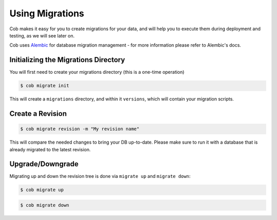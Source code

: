 Using Migrations
================

Cob makes it easy for you to create migrations for your data, and will help you to execute them during deployment and testing, as we will see later on.

Cob uses `Alembic <http://alembic.zzzcomputing.com/en/latest/>`_ for database migration management - for more information please refer to Alembic's docs.

Initializing the Migrations Directory
-------------------------------------

You will first need to create your migrations directory (this is a one-time operation)

.. code-block:: bash

       $ cob migrate init

This will create a ``migrations`` directory, and within it ``versions``, which will contain your migration scripts.

Create a  Revision
------------------

.. code-block:: bash

       $ cob migrate revision -m "My revision name"

This will compare the needed changes to bring your DB up-to-date. Please make sure to run it with a database that is already migrated to the latest revision.

Upgrade/Downgrade
-----------------

Migrating up and down the revision tree is done via ``migrate up`` and ``migrate down``:

.. code-block:: bash

       $ cob migrate up

.. code-block:: bash

       $ cob migrate down
